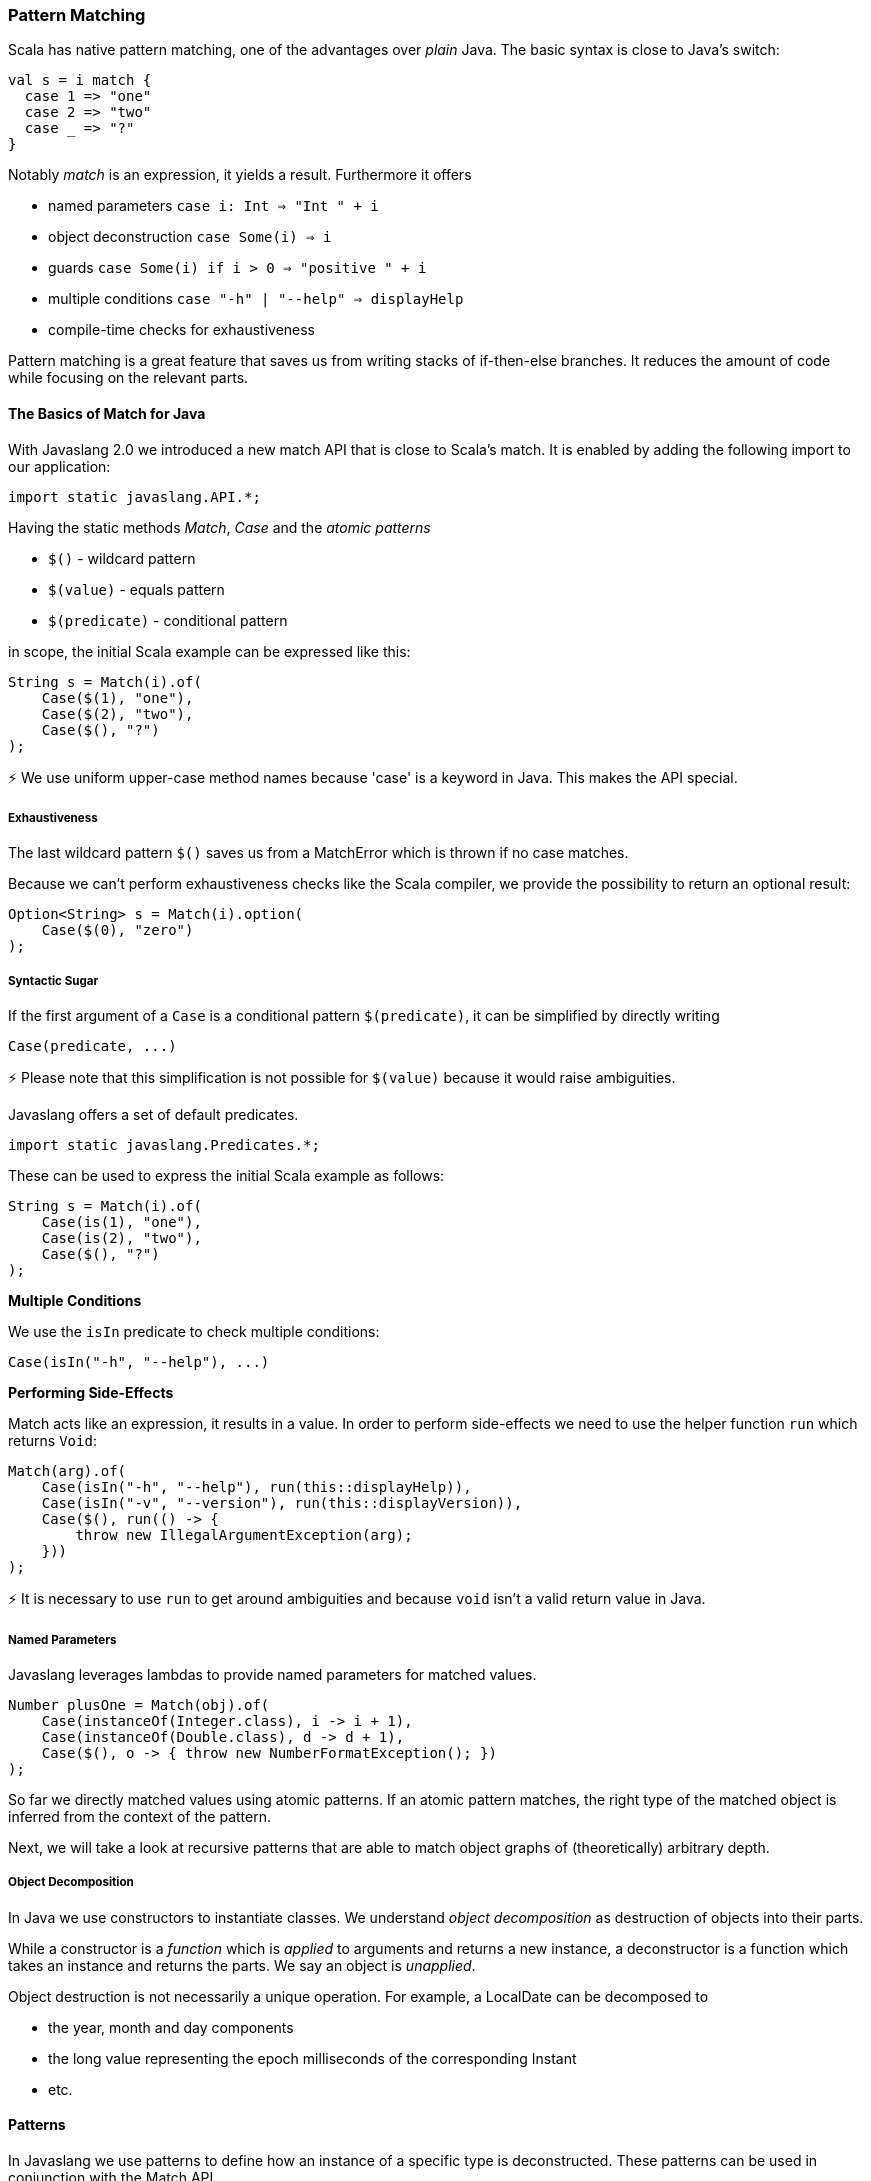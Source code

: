 === Pattern Matching

Scala has native pattern matching, one of the advantages over __plain__ Java. The basic syntax is close to Java's switch:

[source,java]
----
val s = i match {  
  case 1 => "one"
  case 2 => "two"
  case _ => "?"
}

----

Notably __match__ is an expression, it yields a result. Furthermore it offers

*   named parameters ``case i: Int => "Int " + i``
*   object deconstruction ``case Some(i) => i``
*   guards ``case Some(i) if i > 0 => "positive " + i``
*   multiple conditions ``case "-h" | "--help" => displayHelp``
*   compile-time checks for exhaustiveness

Pattern matching is a great feature that saves us from writing stacks of if-then-else branches. It reduces the amount of code while focusing on the relevant parts.

==== The Basics of Match for Java

With Javaslang 2.0 we introduced a new match API that is close to Scala's match. It is enabled by adding the following import to our application:

[source,java]
----
import static javaslang.API.*;  

----

Having the static methods __Match__, __Case__ and the __atomic patterns__

*   ``$()`` - wildcard pattern
*   ``$(value)`` - equals pattern
*   ``$(predicate)`` - conditional pattern

in scope, the initial Scala example can be expressed like this:

[source,java]
----
String s = Match(i).of(  
    Case($(1), "one"),
    Case($(2), "two"),
    Case($(), "?")
);

----

⚡ We use uniform upper-case method names because 'case' is a keyword in Java. This makes the API special.

===== Exhaustiveness

The last wildcard pattern ``$()`` saves us from a MatchError which is thrown if no case matches.

Because we can't perform exhaustiveness checks like the Scala compiler, we provide the possibility to return an optional result:

[source,java]
----
Option<String> s = Match(i).option(  
    Case($(0), "zero")
);

----

===== Syntactic Sugar

If the first argument of a ``Case`` is a conditional pattern ``$(predicate)``, it can be simplified by directly writing

[source,java]
----
Case(predicate, ...)  

----

⚡ Please note that this simplification is not possible for ``$(value)`` because it would raise ambiguities.

Javaslang offers a set of default predicates.

[source,java]
----
import static javaslang.Predicates.*;  

----

These can be used to express the initial Scala example as follows:

[source,java]
----
String s = Match(i).of(  
    Case(is(1), "one"),
    Case(is(2), "two"),
    Case($(), "?")
);

----

**Multiple Conditions**

We use the ``isIn`` predicate to check multiple conditions:

[source,java]
----
Case(isIn("-h", "--help"), ...)  

----

**Performing Side-Effects**

Match acts like an expression, it results in a value. In order to perform side-effects we need to use the helper function ``run`` which returns ``Void``:

[source,java]
----
Match(arg).of(  
    Case(isIn("-h", "--help"), run(this::displayHelp)),
    Case(isIn("-v", "--version"), run(this::displayVersion)),
    Case($(), run(() -> {
        throw new IllegalArgumentException(arg);
    }))
);

----

⚡ It is necessary to use ``run`` to get around ambiguities and because ``void`` isn't a valid return value in Java.

===== Named Parameters

Javaslang leverages lambdas to provide named parameters for matched values.

[source,java]
----
Number plusOne = Match(obj).of(  
    Case(instanceOf(Integer.class), i -> i + 1),
    Case(instanceOf(Double.class), d -> d + 1),
    Case($(), o -> { throw new NumberFormatException(); })
);

----

So far we directly matched values using atomic patterns. If an atomic pattern matches, the right type of the matched object is inferred from the context of the pattern.

Next, we will take a look at recursive patterns that are able to match object graphs of (theoretically) arbitrary depth.

===== Object Decomposition

In Java we use constructors to instantiate classes. We understand __object decomposition__ as destruction of objects into their parts.

While a constructor is a __function__ which is __applied__ to arguments and returns a new instance, a deconstructor is a function which takes an instance and returns the parts. We say an object is __unapplied__.

Object destruction is not necessarily a unique operation. For example, a LocalDate can be decomposed to

*   the year, month and day components
*   the long value representing the epoch milliseconds of the corresponding Instant
*   etc.

==== Patterns

In Javaslang we use patterns to define how an instance of a specific type is deconstructed. These patterns can be used in conjunction with the Match API.

===== Predefined Patterns

For many Javaslang types there already exist match patterns. They are imported via

[source,java]
----
import static javaslang.Patterns.*;  

----

For example we are now able to match the result of a Try:

[source,java]
----
Match(_try).of(  
    Case(Success($()), value -> ...),
    Case(Failure($()), x -> ...)
);

----

⚡ A first prototype of Javaslang's Match API allowed to extract a user-defined selection of objects from a match pattern. Without proper compiler support this isn't practicable because the number of generated methods exploded exponentially. The current API makes the compromise that all patterns are matched but only the root patterns are __decomposed__.

[source,java]
----
Match(_try).of(  
    Case(Success(Tuple2($("a"), $())), tuple2 -> ...),
    Case(Failure($(instanceOf(Error.class))), error -> ...)
);

----

Here the root patterns are Success and Failure. They are decomposed to Tuple2 and Error, having the correct generic types.

⚡ Deeply nested types are inferred according to the Match argument and __not__according to the matched patterns.

===== User-Defined Patterns

It is essential to be able to unapply arbitrary objects, including instances of final classes. Javaslang does this in a declarative style by providing the compile time annotations ``@Patterns`` and ``@Unapply``.

To enable the annotation processor the artifact http://search.maven.org/#search%7Cga%7C1%7Cjavaslang-match[javaslang-match] needs to be added as project dependency.

⚡ Note: Of course the patterns can be implemented directly without using the code generator. For more information take a look at the generated source.

[source,java]
----
import javaslang.match.annotation.*;

@Patterns
class My {

    @Unapply
    static <T> Tuple1<T> Optional(java.util.Optional<T> optional) {
        return Tuple.of(optional.orElse(null));
    }
}

----

The annotation processor places a file MyPatterns in the same package (by default in target/generated-sources). Inner classes are also supported. Special case: if the class name is $, the generated class name is just Patterns, without prefix.

===== Guards

Now we are able to match Optionals using __guards__.

[source,java]
----
Match(optional).of(  
    Case(Optional($(v -> v != null)), "defined"),
    Case(Optional($(v -> v == null)), "empty")
);

----

The predicates could be simplified by implementing ``isNull`` and ``isNotNull``.

⚡ And yes, extracting null is weird. Instead of using Java's Optional give Javaslang's Option a try!

[source,java]
----
Match(option).of(  
    Case(Some($()), "defined"),
    Case(None(), "empty")
);

----

==== Sneak Preview

One of the next releases of Javaslang could contain more default predicates, like

*   ``isNull``
*   ``isNotNull`` resp. ``nonNull``
*   etc.

The patterns could have a guard-method 'If' (modulo naming) that is able to check a condition that involves all decomposed values:

----
Case(Pattern(...).If(predicate), function)
----